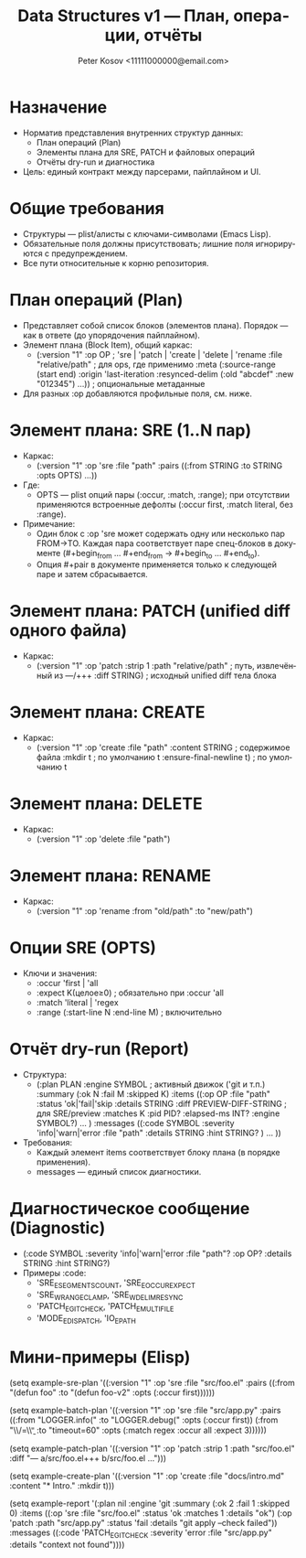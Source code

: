 #+title: Data Structures v1 — План, операции, отчёты
#+author: Peter Kosov <11111000000@email.com>
#+language: ru
#+options: toc:2 num:t
#+property: header-args :results silent

* Назначение
- Норматив представления внутренних структур данных:
  - План операций (Plan)
  - Элементы плана для SRE, PATCH и файловых операций
  - Отчёты dry-run и диагностика
- Цель: единый контракт между парсерами, пайплайном и UI.

* Общие требования
- Структуры — plist/алисты с ключами-символами (Emacs Lisp).
- Обязательные поля должны присутствовать; лишние поля игнорируются с предупреждением.
- Все пути относительные к корню репозитория.

* План операций (Plan)
- Представляет собой список блоков (элементов плана). Порядок — как в ответе (до упорядочения пайплайном).
- Элемент плана (Block Item), общий каркас:
  - (:version "1"
     :op OP                       ; 'sre | 'patch | 'create | 'delete | 'rename
     :file "relative/path"        ; для ops, где применимо
     :meta (:source-range (start end)
            :origin 'last-iteration
            :resynced-delim (:old "abcdef" :new "012345") ...)) ; опциональные метаданные
- Для разных :op добавляются профильные поля, см. ниже.

* Элемент плана: SRE (1..N пар)
- Каркас:
  - (:version "1" :op 'sre :file "path"
     :pairs ((:from STRING :to STRING :opts OPTS) ...))
- Где:
  - OPTS — plist опций пары (:occur, :match, :range); при отсутствии применяются встроенные дефолты (:occur first, :match literal, без :range).
- Примечание:
  - Один блок с :op 'sre может содержать одну или несколько пар FROM→TO. Каждая пара соответствует паре спец-блоков в документе (#+begin_from … #+end_from → #+begin_to … #+end_to).
  - Опция #+pair в документе применяется только к следующей паре и затем сбрасывается.

* Элемент плана: PATCH (unified diff одного файла)
- Каркас:
  - (:version "1" :op 'patch
     :strip 1
     :path "relative/path"         ; путь, извлечённый из ---/+++
     :diff STRING)                 ; исходный unified diff тела блока

* Элемент плана: CREATE
- Каркас:
  - (:version "1" :op 'create :file "path"
     :content STRING               ; содержимое файла
     :mkdir t                      ; по умолчанию t
     :ensure-final-newline t)      ; по умолчанию t

* Элемент плана: DELETE
- Каркас:
  - (:version "1" :op 'delete :file "path")

* Элемент плана: RENAME
- Каркас:
  - (:version "1" :op 'rename :from "old/path" :to "new/path")

* Опции SRE (OPTS)
- Ключи и значения:
  - :occur 'first | 'all
  - :expect K(целое≥0)             ; обязательно при :occur 'all
  - :match 'literal | 'regex
  - :range (:start-line N :end-line M) ; включительно

* Отчёт dry-run (Report)
- Структура:
  - (:plan PLAN
     :engine SYMBOL                ; активный движок ('git и т.п.)
     :summary (:ok N :fail M :skipped K)
     :items ((:op OP :file "path" :status 'ok|'fail|'skip
              :details STRING
              :diff PREVIEW-DIFF-STRING ; для SRE/preview
              :matches K
              :pid PID? :elapsed-ms INT? :engine SYMBOL?) ... )
     :messages ((:code SYMBOL :severity 'info|'warn|'error
                 :file "path" :details STRING :hint STRING? ) ... ))
- Требования:
  - Каждый элемент items соответствует блоку плана (в порядке применения).
  - messages — единый список диагностики.

* Диагностическое сообщение (Diagnostic)
- (:code SYMBOL :severity 'info|'warn|'error
   :file "path"? :op OP? :details STRING :hint STRING?)
- Примеры :code:
  - 'SRE_E_SEGMENTS_COUNT, 'SRE_E_OCCUR_EXPECT
  - 'SRE_W_RANGE_CLAMP, 'SRE_W_DELIM_RESYNC
  - 'PATCH_E_GIT_CHECK, 'PATCH_E_MULTI_FILE
  - 'MODE_E_DISPATCH, 'IO_E_PATH

* Мини-примеры (Elisp)
#+begin_src emacs-lisp
(setq example-sre-plan
      '((:version "1" :op 'sre :file "src/foo.el"
         :pairs ((:from "(defun foo" :to "(defun foo-v2" :opts (:occur first))))))

(setq example-batch-plan
      '((:version "1" :op 'sre :file "src/app.py"
         :pairs ((:from "LOGGER.info(" :to "LOGGER.debug(" :opts (:occur first))
                 (:from "\\btimeout\\s/=\\s*30\\b" :to "timeout=60" :opts (:match regex :occur all :expect 3))))))

(setq example-patch-plan
      '((:version "1" :op 'patch :strip 1
         :path "src/foo.el" :diff "--- a/src/foo.el\n+++ b/src/foo.el\n@@ ...")))

(setq example-create-plan
      '((:version "1" :op 'create :file "docs/intro.md"
         :content "* Intro\nWelcome.\n" :mkdir t)))

(setq example-report
      '(:plan nil
        :engine 'git
        :summary (:ok 2 :fail 1 :skipped 0)
        :items ((:op 'sre :file "src/foo.el" :status 'ok :matches 1 :details "ok")
                (:op 'patch :path "src/app.py" :status 'fail :details "git apply --check failed"))
        :messages ((:code 'PATCH_E_GIT_CHECK :severity 'error :file "src/app.py" :details "context not found"))))

